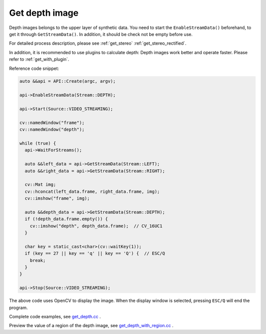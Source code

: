 .. _get_depth:

Get depth image
===============

Depth images belongs to the upper layer of synthetic data. You need to start the ``EnableStreamData()`` beforehand, to get it through ``GetStreamData()``. In addition, it should be check not be empty before use.

For detailed process description, please see :ref:`get_stereo` :ref:`get_stereo_rectified`.

In addition, it is recommended to use plugins to calculate depth: Depth images work better and operate faster. Please refer to :ref:`get_with_plugin`.

Reference code snippet:

.. code-block:: c++

  auto &&api = API::Create(argc, argv);

  api->EnableStreamData(Stream::DEPTH);

  api->Start(Source::VIDEO_STREAMING);

  cv::namedWindow("frame");
  cv::namedWindow("depth");

  while (true) {
    api->WaitForStreams();

    auto &&left_data = api->GetStreamData(Stream::LEFT);
    auto &&right_data = api->GetStreamData(Stream::RIGHT);

    cv::Mat img;
    cv::hconcat(left_data.frame, right_data.frame, img);
    cv::imshow("frame", img);

    auto &&depth_data = api->GetStreamData(Stream::DEPTH);
    if (!depth_data.frame.empty()) {
      cv::imshow("depth", depth_data.frame);  // CV_16UC1
    }

    char key = static_cast<char>(cv::waitKey(1));
    if (key == 27 || key == 'q' || key == 'Q') {  // ESC/Q
      break;
    }
  }

  api->Stop(Source::VIDEO_STREAMING);

The above code uses OpenCV to display the image. When the display window is selected, pressing ``ESC/Q`` will end the program.

Complete code examples, see `get_depth.cc <https://github.com/slightech/MYNT-EYE-S-SDK/blob/master/samples/tutorials/data/get_depth.cc>`_ .

.. tip::

Preview the value of a region of the depth image, see `get_depth_with_region.cc <https://github.com/slightech/MYNT-EYE-S-SDK/blob/master/samples/api/get_depth_with_region.cc>`_ .
